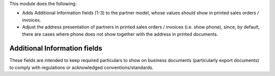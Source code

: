 This module does the following:

- Adds Additional Information fields (1-3) to the partner model, whose values should
  show in printed sales orders / invoices.
- Adjust the address presentation of partners in printed sales orders / invoices (i.e.
  show phone), since, by default, there are cases where phone does not show together with
  the address in printed documents.

Additional Information fields
~~~~~~~~~~~~~~~~~~~~~~~~~~~~~

These fields are intended to keep required particulars to show on business documents
(particularly export documents) to comply with regulations or acknowledged
conventions/standards.
